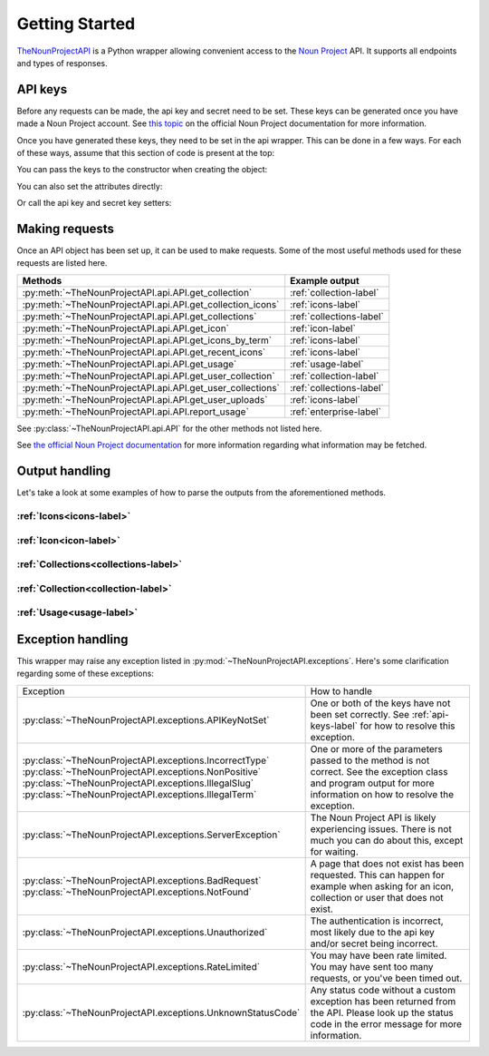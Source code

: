 
Getting Started
===============

`TheNounProjectAPI <https://github.com/CubieDev/TheNounProjectAPI>`_ is a Python wrapper allowing convenient access to the `Noun Project <https://thenounproject.com>`_ API.
It supports all endpoints and types of responses.

.. _api-keys-label:

API keys
^^^^^^^^

Before any requests can be made, the api key and secret need to be set.
These keys can be generated once you have made a Noun Project account. 
See `this topic <https://api.thenounproject.com/getting_started.html#creating-an-api-key>`_ on the official Noun Project documentation for more information.

Once you have generated these keys, they need to be set in the api wrapper. This can be done in a few ways. 
For each of these ways, assume that this section of code is present at the top:

.. code-block :: python
    :linenos:

    import TheNounProjectAPI
    key = "<sample api key>"
    secret = "<sample secret key>"

You can pass the keys to the constructor when creating the object:

.. code-block :: python
    :lineno-start: 4

    api = TheNounProjectAPI.API(key=key, secret=secret)

You can also set the attributes directly:

.. code-block :: python
    :lineno-start: 4

    api = TheNounProjectAPI.API()
    api.api_key = key
    api.secret_key = secret

Or call the api key and secret key setters:

.. code-block :: python
    :lineno-start: 4

    api = TheNounProjectAPI.API()
    api.set_api_key(key)
    api.set_secret_key(secret)

Making requests
^^^^^^^^^^^^^^^

Once an API object has been set up, it can be used to make requests. Some of the most useful methods used for these requests are listed here.

========================================================== =======================
Methods                                                    Example output
========================================================== =======================
:py:meth:`~TheNounProjectAPI.api.API.get_collection`       :ref:`collection-label`
:py:meth:`~TheNounProjectAPI.api.API.get_collection_icons` :ref:`icons-label`
:py:meth:`~TheNounProjectAPI.api.API.get_collections`      :ref:`collections-label`
:py:meth:`~TheNounProjectAPI.api.API.get_icon`             :ref:`icon-label`
:py:meth:`~TheNounProjectAPI.api.API.get_icons_by_term`    :ref:`icons-label`
:py:meth:`~TheNounProjectAPI.api.API.get_recent_icons`     :ref:`icons-label`
:py:meth:`~TheNounProjectAPI.api.API.get_usage`            :ref:`usage-label`
:py:meth:`~TheNounProjectAPI.api.API.get_user_collection`  :ref:`collection-label`
:py:meth:`~TheNounProjectAPI.api.API.get_user_collections` :ref:`collections-label`
:py:meth:`~TheNounProjectAPI.api.API.get_user_uploads`     :ref:`icons-label`
:py:meth:`~TheNounProjectAPI.api.API.report_usage`         :ref:`enterprise-label`
========================================================== =======================

See :py:class:`~TheNounProjectAPI.api.API` for the other methods not listed here.

See `the official Noun Project documentation <https://api.thenounproject.com/documentation.html>`_ for more information regarding what information may be fetched.

Output handling
^^^^^^^^^^^^^^^

Let's take a look at some examples of how to parse the outputs from the aforementioned methods.

.. _icons-code-label:

:ref:`Icons<icons-label>`
""""""""""""""""""""""""""""""""""""""""""

.. code-block:: python
    :lineno-start: 7

    # See Sample outputs -> Icons for more information about this: 
    icons = api.get_icons_by_term("goat", public_domain_only=True, limit=2)
    
    # >>>icons
    # [<IconModel: Term: Goat Feeding, Slug: goat-feeding, Id: 24014>, 
    # <IconModel: Term: Herbivore teeth, Slug: herbivore-teeth, Id: 675870>]

    for icon in icons:
        print("Icon's term:", icon.term)
        print("This icon's tags:", ", ".join(tag.slug for tag in icon.tags))
        print("Uploader's username:", icon.uploader.username)

.. _icon-code-label:

:ref:`Icon<icon-label>`
"""""""""""""""""""""""

.. code-block:: python
    :lineno-start: 7

    # See Sample outputs -> Icon for more information about this: 
    icon = api.get_icon("goat")
    
    # >>>icon
    # <IconModel: Term: Goat, Slug: goat, Id: 8786>

    print("Icon's term:", icon.term)
    print("This icon's tags:", ", ".join(tag.slug for tag in icon.tags))
    print("Uploader's username:", icon.uploader.username)

.. _collections-code-label:

:ref:`Collections<collections-label>`
"""""""""""""""""""""""""""""""""""""

.. code-block:: python
    :lineno-start: 7

    # See Sample outputs -> Collections for more information about this: 
    collections = api.get_collections(limit=3)
    
    # >>>collections
    # [<CollectionModel: Name: Electric, Slug: electric, Id: 88081>, 
    #  <CollectionModel: Name: Banking, Slug: banking, Id: 88080>, 
    #  <CollectionModel: Name: Academy, Slug: academy, Id: 88079>]

    for collection in collections:
        print("Collection's name:", collection.name)
        print("Collection's tags:", ", ".join(tag for tag in collection.tags))
        print("Author's username:", collection.author.username)

.. _collection-code-label:

:ref:`Collection<collection-label>`
"""""""""""""""""""""""""""""""""""

.. code-block:: python
    :lineno-start: 7

    # See Sample outputs -> Collection for more information about this: 
    collection = api.get_collection("goat")
    
    # >>>collection
    # <CollectionModel: Name: Goat, Slug: goat, Id: 6861>

    print("Collection's name:", collection.name)
    print("Collection's tags:", ", ".join(tag for tag in collection.tags))
    print("Author's username:", collection.author.username)

.. _usage-code-label:

:ref:`Usage<usage-label>`
"""""""""""""""""""""""""

.. code-block:: python
    :lineno-start: 7

    # See Sample outputs -> Usage for more information about this: 
    usage = api.get_usage()

    # >>>usage
    # <UsageModel: Hourly: 12, Daily: 12, Monthly: 226>

    print("Monthly limit:", usage.limits.monthly)
    print("Today's usage:", usage.usage.daily)

Exception handling
^^^^^^^^^^^^^^^^^^

This wrapper may raise any exception listed in :py:mod:`~TheNounProjectAPI.exceptions`. 
Here's some clarification regarding some of these exceptions:

+--------------------------------------------------------------------+------------------------------------------------------------------------------------------------------------------------------------------------------+
| Exception                                                          | How to handle                                                                                                                                        |
+--------------------------------------------------------------------+------------------------------------------------------------------------------------------------------------------------------------------------------+
| :py:class:`~TheNounProjectAPI.exceptions.APIKeyNotSet`             | One or both of the keys have not been set correctly. See :ref:`api-keys-label` for how to resolve this exception.                                    |
+--------------------------------------------------------------------+------------------------------------------------------------------------------------------------------------------------------------------------------+
| | :py:class:`~TheNounProjectAPI.exceptions.IncorrectType`          | One or more of the parameters passed to the method is not correct.                                                                                   |
| | :py:class:`~TheNounProjectAPI.exceptions.NonPositive`            | See the exception class and program output for more information on how to resolve the exception.                                                     |
| | :py:class:`~TheNounProjectAPI.exceptions.IllegalSlug`            |                                                                                                                                                      |
| | :py:class:`~TheNounProjectAPI.exceptions.IllegalTerm`            |                                                                                                                                                      |
+--------------------------------------------------------------------+------------------------------------------------------------------------------------------------------------------------------------------------------+
| :py:class:`~TheNounProjectAPI.exceptions.ServerException`          | The Noun Project API is likely experiencing issues. There is not much you can do about this, except for waiting.                                     |
+--------------------------------------------------------------------+------------------------------------------------------------------------------------------------------------------------------------------------------+
| | :py:class:`~TheNounProjectAPI.exceptions.BadRequest`             | A page that does not exist has been requested. This can happen for example when asking for an icon, collection or user that does not exist.          |
| | :py:class:`~TheNounProjectAPI.exceptions.NotFound`               |                                                                                                                                                      |
+--------------------------------------------------------------------+------------------------------------------------------------------------------------------------------------------------------------------------------+
| :py:class:`~TheNounProjectAPI.exceptions.Unauthorized`             | The authentication is incorrect, most likely due to the api key and/or secret being incorrect.                                                       |
+--------------------------------------------------------------------+------------------------------------------------------------------------------------------------------------------------------------------------------+
| :py:class:`~TheNounProjectAPI.exceptions.RateLimited`              | You may have been rate limited. You may have sent too many requests, or you've been timed out.                                                       |
+--------------------------------------------------------------------+------------------------------------------------------------------------------------------------------------------------------------------------------+
| :py:class:`~TheNounProjectAPI.exceptions.UnknownStatusCode`        | Any status code without a custom exception has been returned from the API. Please look up the status code in the error message for more information. |
+--------------------------------------------------------------------+------------------------------------------------------------------------------------------------------------------------------------------------------+